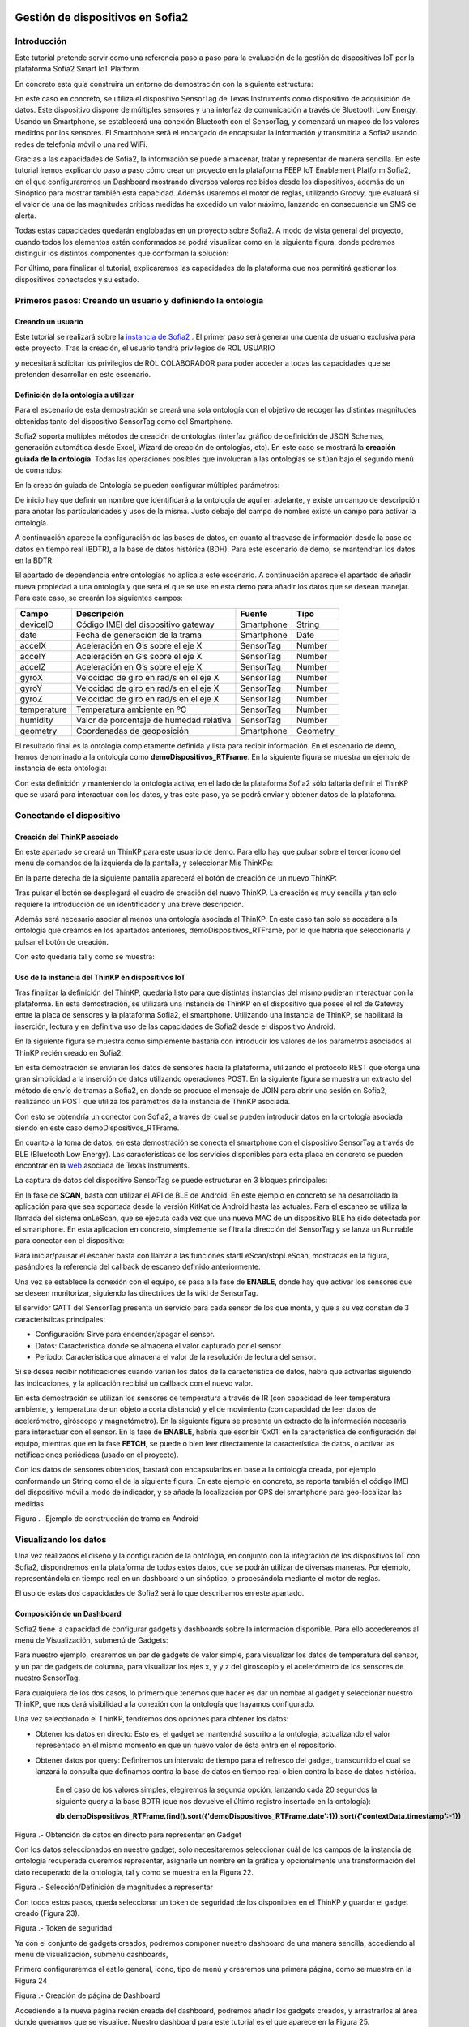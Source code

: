 .. figure::  ./../../images/logo_sofia2_grande.png
 :align:   center



    

Gestión de dispositivos en Sofia2
=================================


Introducción
------------

Este tutorial pretende servir como una referencia paso a paso para la evaluación de la gestión de dispositivos IoT por la plataforma Sofia2 Smart IoT Platform.

En concreto esta guía construirá un entorno de demostración con la siguiente estructura: 

|image2|



En este caso en concreto, se utiliza el dispositivo SensorTag de Texas Instruments como dispositivo de adquisición de datos. Este dispositivo dispone de múltiples sensores y una interfaz de comunicación a través de Bluetooth Low Energy. Usando un Smartphone, se establecerá una conexión Bluetooth con el SensorTag, y comenzará un mapeo de los valores medidos por los sensores. El Smartphone será el encargado de encapsular la información y transmitirla a Sofia2 usando redes de telefonía móvil o una red WiFi.

Gracias a las capacidades de Sofia2, la información se puede almacenar, tratar y representar de manera sencilla. En este tutorial iremos explicando paso a paso cómo crear un proyecto en la plataforma FEEP IoT Enablement Platform Sofia2, en el que configuraremos un Dashboard mostrando diversos valores recibidos desde los dispositivos, además de un Sinóptico para mostrar también esta capacidad. Además usaremos el motor de reglas, utilizando Groovy, que evaluará si el valor de una de las magnitudes críticas medidas ha excedido un valor máximo, lanzando en consecuencia un SMS de alerta.

Todas estas capacidades quedarán englobadas en un proyecto sobre Sofia2. A modo de vista general del proyecto, cuando todos los elementos estén conformados se podrá visualizar como en la siguiente figura, donde podremos distinguir los distintos componentes que conforman la solución:

|image3|



Por último, para finalizar el tutorial, explicaremos las capacidades de la plataforma que nos permitirá gestionar los dispositivos conectados y su estado.


Primeros pasos: Creando un usuario y definiendo la ontología
------------------------------------------------------------

Creando un usuario
^^^^^^^^^^^^^^^^^^

Este tutorial se realizará sobre la  `instancia de Sofia2 <http://sofia2.com/console>`__ . El primer paso será generar una cuenta de usuario exclusiva para este proyecto. Tras la creación, el usuario tendrá privilegios de ROL USUARIO 

|image4|

y necesitará solicitar los privilegios de ROL COLABORADOR para poder acceder a todas las capacidades que se pretenden desarrollar en este escenario.

|image5|


Definición de la ontología a utilizar
^^^^^^^^^^^^^^^^^^^^^^^^^^^^^^^^^^^^^

Para el escenario de esta demostración se creará una sola ontología con el objetivo de recoger las distintas magnitudes obtenidas tanto del dispositivo SensorTag como del Smartphone.

Sofia2 soporta múltiples métodos de creación de ontologías (interfaz gráfico de definición de JSON Schemas, generación automática desde Excel, Wizard de creación de ontologías, etc). En este caso se mostrará la **creación guiada de la ontología**. Todas las operaciones posibles que involucran a las ontologías se sitúan bajo el segundo menú de comandos:

|image6|

En la creación guiada de Ontología se pueden configurar múltiples parámetros:

|image7|

De inicio hay que definir un nombre que identificará a la ontología de aquí en adelante, y existe un campo de descripción para anotar las particularidades y usos de la misma. Justo debajo del campo de nombre existe un campo para activar la ontología.

A continuación aparece la configuración de las bases de datos, en cuanto al trasvase de información desde la base de datos en tiempo real (BDTR), a la base de datos histórica (BDH). Para este escenario de demo, se mantendrán los datos en la BDTR.

El apartado de dependencia entre ontologías no aplica a este escenario. A continuación aparece el apartado de añadir nueva propiedad a una ontología y que será el que se use en esta demo para añadir los datos que se desean manejar. Para este caso, se crearán los siguientes campos:

+---------------+-------------------------------------------+--------------+------------+
| **Campo**     | **Descripción**                           | **Fuente**   | **Tipo**   |
+===============+===========================================+==============+============+
| deviceID      | Código IMEI del dispositivo gateway       | Smartphone   | String     |
+---------------+-------------------------------------------+--------------+------------+
| date          | Fecha de generación de la trama           | Smartphone   | Date       |
+---------------+-------------------------------------------+--------------+------------+
| accelX        | Aceleración en G’s sobre el eje X         | SensorTag    | Number     |
+---------------+-------------------------------------------+--------------+------------+
| accelY        | Aceleración en G’s sobre el eje X         | SensorTag    | Number     |
+---------------+-------------------------------------------+--------------+------------+
| accelZ        | Aceleración en G’s sobre el eje X         | SensorTag    | Number     |
+---------------+-------------------------------------------+--------------+------------+
| gyroX         | Velocidad de giro en rad/s en el eje X    | SensorTag    | Number     |
+---------------+-------------------------------------------+--------------+------------+
| gyroY         | Velocidad de giro en rad/s en el eje X    | SensorTag    | Number     |
+---------------+-------------------------------------------+--------------+------------+
| gyroZ         | Velocidad de giro en rad/s en el eje X    | SensorTag    | Number     |
+---------------+-------------------------------------------+--------------+------------+
| temperature   | Temperatura ambiente en ºC                | SensorTag    | Number     |
+---------------+-------------------------------------------+--------------+------------+
| humidity      | Valor de porcentaje de humedad relativa   | SensorTag    | Number     |
+---------------+-------------------------------------------+--------------+------------+
| geometry      | Coordenadas de geoposición                | Smartphone   | Geometry   |
+---------------+-------------------------------------------+--------------+------------+

El resultado final es la ontología completamente definida y lista para recibir información. En el escenario de demo, hemos denominado a la ontología como **demoDispositivos_RTFrame**. En la siguiente figura se muestra un ejemplo de instancia de esta ontología:

|image8|

Con esta definición y manteniendo la ontología activa, en el lado de la plataforma Sofia2 sólo faltaría definir el ThinKP que se usará para interactuar con los datos, y tras este paso, ya se podrá enviar y obtener datos de la plataforma.


Conectando el dispositivo 
-------------------------

Creación del ThinKP asociado
^^^^^^^^^^^^^^^^^^^^^^^^^^^^

En este apartado se creará un ThinKP para este usuario de demo. Para ello hay que pulsar sobre el tercer icono del menú de comandos de la izquierda de la pantalla, y seleccionar Mis ThinKPs:

|image9|

En la parte derecha de la siguiente pantalla aparecerá el botón de creación de un nuevo ThinKP:

|image10|

Tras pulsar el botón se desplegará el cuadro de creación del nuevo ThinKP. La creación es muy sencilla y tan solo requiere la introducción de un identificador y una breve descripción.

|image11|

Además será necesario asociar al menos una ontología asociada al ThinKP. En este caso tan solo se accederá a la ontología que creamos en los apartados anteriores, demoDispositivos_RTFrame, por lo que habría que seleccionarla y pulsar el botón de creación.

Con esto quedaría tal y como se muestra:

|image12|




Uso de la instancia del ThinKP en dispositivos IoT
^^^^^^^^^^^^^^^^^^^^^^^^^^^^^^^^^^^^^^^^^^^^^^^^^^

Tras finalizar la definición del ThinKP, quedaría listo para que distintas instancias del mismo pudieran interactuar con la plataforma. En esta demostración, se utilizará una instancia de ThinKP en el dispositivo que posee el rol de Gateway entre la placa de sensores y la plataforma Sofia2, el smartphone. Utilizando una instancia de ThinKP, se habilitará la inserción, lectura y en definitiva uso de las capacidades de Sofia2 desde el dispositivo Android.

En la siguiente figura se muestra como simplemente bastaría con introducir los valores de los parámetros asociados al ThinKP recién creado en Sofia2.

|image13|

En esta demostración se enviarán los datos de sensores hacia la plataforma, utilizando el protocolo REST que otorga una gran simplicidad a la inserción de datos utilizando operaciones POST. En la siguiente figura se muestra un extracto del método de envío de tramas a Sofia2, en donde se produce el mensaje de JOIN para abrir una sesión en Sofia2, realizando un POST que utiliza los parámetros de la instancia de ThinKP asociada.

|image14|

Con esto se obtendría un conector con Sofia2, a través del cual se pueden introducir datos en la ontología asociada siendo en este caso demoDispositivos_RTFrame.

En cuanto a la toma de datos, en esta demostración se conecta el smartphone con el dispositivo SensorTag a través de BLE (Bluetooth Low Energy). Las características de los servicios disponibles para esta placa en concreto se pueden encontrar en la `web <http://processors.wiki.ti.com/index.php/CC2650_SensorTag_User's_Guide>`__ asociada de Texas Instruments.

La captura de datos del dispositivo SensorTag se puede estructurar en 3 bloques principales:

|image15|

En la fase de **SCAN**, basta con utilizar el API de BLE de Android. En este ejemplo en concreto se ha desarrollado la aplicación para que sea soportada desde la versión KitKat de Android hasta las actuales. Para el escaneo se utiliza la llamada del sistema onLeScan, que se ejecuta cada vez que una nueva MAC de un dispositivo BLE ha sido detectada por el smartphone. En esta aplicación en concreto, simplemente se filtra la dirección del SensorTag y se lanza un Runnable para conectar con el dispositivo:

|image16|

Para iniciar/pausar el escáner basta con llamar a las funciones startLeScan/stopLeScan, mostradas en la figura, pasándoles la referencia del callback de escaneo definido anteriormente.

|image17|

Una vez se establece la conexión con el equipo, se pasa a la fase de **ENABLE**, donde hay que activar los sensores que se deseen monitorizar, siguiendo las directrices de la wiki de SensorTag.

El servidor GATT del SensorTag presenta un servicio para cada sensor de los que monta, y que a su vez constan de 3 características principales:

-  Configuración: Sirve para encender/apagar el sensor.

-  Datos: Característica donde se almacena el valor capturado por el sensor.

-  Periodo: Característica que almacena el valor de la resolución de lectura del sensor.

Si se desea recibir notificaciones cuando varíen los datos de la característica de datos, habrá que activarlas siguiendo las indicaciones, y la aplicación recibirá un callback con el nuevo valor.

En esta demostración se utilizan los sensores de temperatura a través de IR (con capacidad de leer temperatura ambiente, y temperatura de un objeto a corta distancia) y el de movimiento (con capacidad de leer datos de acelerómetro, giróscopo y magnetómetro). En la siguiente figura se presenta un extracto de la información necesaria para interactuar con el sensor. En la fase de **ENABLE**, habría que escribir ‘0x01’ en la característica de configuración del equipo, mientras que en la fase **FETCH**, se puede o bien leer directamente la característica de datos, o activar las notificaciones periódicas (usado en el proyecto).

|image18|

Con los datos de sensores obtenidos, bastará con encapsularlos en base a la ontología creada, por ejemplo conformando un String como el de la siguiente figura. En este ejemplo en concreto, se reporta también el código IMEI del dispositivo móvil a modo de indicador, y se añade la localización por GPS del smartphone para geo-localizar las medidas.

|image19|

Figura .- Ejemplo de construcción de trama en Android



Visualizando los datos
----------------------

Una vez realizados el diseño y la configuración de la ontología, en conjunto con la integración de los dispositivos IoT con Sofia2, dispondremos en la plataforma de todos estos datos, que se podrán utilizar de diversas maneras. Por ejemplo, representándola en tiempo real en un dashboard o un sinóptico, o procesándola mediante el motor de reglas.

El uso de estas dos capacidades de Sofia2 será lo que describamos en este apartado.

Composición de un Dashboard
^^^^^^^^^^^^^^^^^^^^^^^^^^^

Sofia2 tiene la capacidad de configurar gadgets y dashboards sobre la información disponible. Para ello accederemos al menú de Visualización, submenú de Gadgets:

|image20|

Para nuestro ejemplo, crearemos un par de gadgets de valor simple, para visualizar los datos de temperatura del sensor, y un par de gadgets de columna, para visualizar los ejes x, y y z del giroscopio y el acelerómetro de los sensores de nuestro SensorTag.

Para cualquiera de los dos casos, lo primero que tenemos que hacer es dar un nombre al gadget y seleccionar nuestro ThinKP, que nos dará visibilidad a la conexión con la ontología que hayamos configurado.

|image21|

Una vez seleccionado el ThinKP, tendremos dos opciones para obtener los datos:

-  Obtener los datos en directo: Esto es, el gadget se mantendrá suscrito a la ontología, actualizando el valor representado en el mismo momento en que un nuevo valor de ésta entra en el repositorio.

-  Obtener datos por query: Definiremos un intervalo de tiempo para el refresco del gadget, transcurrido el cual se lanzará la consulta que definamos contra la base de datos en tiempo real o bien contra la base de datos histórica.


    En el caso de los valores simples, elegiremos la segunda opción, lanzando cada 20 segundos la siguiente query a la base BDTR (que nos devuelve el último registro insertado en la ontología):

    **db.demoDispositivos\_RTFrame.find().sort({'demoDispositivos\_RTFrame.date':1}).sort({'contextData.timestamp':-1})**

    |image22|

Figura .- Obtención de datos en directo para representar en Gadget

Con los datos seleccionados en nuestro gadget, solo necesitaremos seleccionar cuál de los campos de la instancia de ontología recuperada queremos representar, asignarle un nombre en la gráfica y opcionalmente una transformación del dato recuperado de la ontología, tal y como se muestra en la Figura 22.

|image23|

Figura .- Selección/Definición de magnitudes a representar

Con todos estos pasos, queda seleccionar un token de seguridad de los disponibles en el ThinKP y guardar el gadget creado (Figura 23).

|image24|

Figura .- Token de seguridad

Ya con el conjunto de gadgets creados, podremos componer nuestro dashboard de una manera sencilla, accediendo al menú de visualización, submenú dashboards,

Primero configuraremos el estilo general, icono, tipo de menú y crearemos una primera página, como se muestra en la Figura 24

|image25|

Figura .- Creación de página de Dashboard

Accediendo a la nueva página recién creada del dashboard, podremos añadir los gadgets creados, y arrastrarlos al área donde queramos que se visualice. Nuestro dashboard para este tutorial es el que aparece en la Figura 25.

|image26|

Figura .- Aspecto final de Dashboard

Composición de Sinóptico
^^^^^^^^^^^^^^^^^^^^^^^^

Sofia2 contiene un módulo Scada que permite la creación y configuración de sinópticos. Para nuestro ejemplo, se creará un sinóptico sencillo que permite visualizar la actualización de datos en tiempo real.

Para comenzar, se deberá acceder al menú de Visualización y al submenú Sinópticos Sofia2 (Figura 26)

|image27|

Figura .- Menú de Sinópticos Sofia2

A continuación, teniendo en cuenta los atributos de la ontología creada que se quieren mostrar en el sinóptico, se definirán los tags asociados (Figura 27) de la siguiente forma:

-  En el apartado ***Mis tags***, se seleccionará ***Crear Tag***.

-  Se añadirá el nombre o identificación que se quiera dar al tag.

-  Se seleccionará el tipo que tomará el tag. En este caso todos los atributos serán de tipo ***Number***.

|image28|

Figura .- Wizard de creación de Tags

|image29|

Figura .- Visualización de Tags

Una vez definidos, los tags aparecerán como en el ejemplo de la Figura 28. Tras concluir esta definición de tags, se volverá a la pantalla de Visualización de sinópticos y en el apartado Mis sinópticos se seleccionará Crear sinóptico.

Para añadir imágenes o archivos svg se deberá acceder al menú y seleccionar Importar archivo svg tal y como se ve en la Figura 29

|image30|

Figura .- Importación de imágenes para sinóptico

Para añadir texto y etiquetas para los valores de los atributos, se deberá ir al menú lateral izquierdo y se seleccionará la opción de Insertar texto, insertando uno a uno todos los elementos de texto que se deseen (Figura 30).

|image31|

Figura .- Edición de mensajes de texto en sinópticos

A continuación se añadirán las etiquetas para la visualización de los atributos de la ontología que se quieren mostrar. Para cada una se creará un elemento de texto con un asterisco, y después se seleccionará en el menú superior la clase de tag que se quiere mostrar, para este ejemplo todos serán de clase label (Figura 31)

|image32|

Figura .- Adición de etiquetas

Una vez seleccionada la clase se seleccionará el botón de ***tag properties*** para asignar el tag que va a asociar a ese elemento (Figura 32)

|image33|\ |image34|

Figura .- Asignación de tags

Para cada elemento de texto de tipo ***label***, se deberá seleccionar el ***tag*** asociado, temperature, acceIX,.. De tal forma que el sinóptico creado se visualizará como en la Figura 33

|image35|

Figura .- Aspecto final de sinóptico

El módulo Scada contiene una ontología (TagMeasures\_demoDispositivos), un Thinkp (KpScada\_demoDispositivos) y un script (ScadaScript\_demoDispositivos) asociados a los sinópticos. Estos elementos son los que permiten la visualización de los datos en tiempo real (Figura 34).

|image36|

Figura .- Sinóptico mostrando datos en tiempo real

Para este caso se creará un script (Figura 35 que lo que haga sea insertar una instancia en la ontología TagMeasures\_demoDispositivos cada vez que se inserte en la ontología demoDispositivos\_RTFrame. Para la generación del script se deberán tener en cuenta únicamente los campos tagId (que se corresponderá con la identificación del tag) y measure (que se corresponderá con el valor que toma el tag) de la ontología TagMeasures\_demoDispositivos. De tal forma que por cada atributo que se quiera mostrar, se insertará una instancia en la ontología del sinóptico.

|image37|

Figura .- Ejemplo del script utilizado

Para más detalle sobre la composición de un sinóptico se pueden visitar los siguientes enlaces:

`*https://about.sofia2.com/2016/03/29/version-inicial-del-modulo-sofia2-scada/* <https://about.sofia2.com/2016/03/29/version-inicial-del-modulo-sofia2-scada/>`__

`*https://www.youtube.com/watch?v=IYbPyUu9DFc* <https://www.youtube.com/watch?v=IYbPyUu9DFc>`__

Jugando con los datos
---------------------

Continuando en la línea del tutorial, si en los apartados anteriores veíamos simplemente como representarlos, tal cual o bajo alguna transformación, de diversas maneras según el uso del dato, en este apartado vamos a configurar una regla, que se ejecutará por cada dato recibido, y vamos a configurar un API para ofrecer una interfaz de acceso a los datos de una manera controlada.

Configurando reglas en tiempo real
^^^^^^^^^^^^^^^^^^^^^^^^^^^^^^^^^^

En el contexto de nuestra prueba, que consiste en recibir datos de los sensores configurados en un beacon, vamos a controlar que uno de los valores no excede de un valor, y en caso de que esto ocurra, mandaremos un SMS al teléfono del administrador.

Para ello, vamos crear una regla de ontología, que se ejecutará por cada dato que se inserte en nuestra ontología ***demoDispositivos\_RTFrame.** Esta opción la podemos encontrar en el menú **Reglas,** submenú **Wizard de Creación de Reglas (***\ Figura 36\ ***)***

|image38|

Figura .- Menú de creación de Scripts

Una vez seleccionados los campos de nombre, timeout (valor obligatorio), Tipo de regla (Ontología), ontología a la que queremos asociar la ejecución del código (en nuestro caso, demoDispositivos\_RTFrame), y lenguaje (en nuestro ejemplo seleccionaremos groovy), podemos comenzar a introducir el código.

Para facilitar la estructura del código, localizaremos la condición de la regla en la sección **IF**, que en caso de devolver un **true,** continuará ejecutando la sección escrita en la pestaña **THEN,** y en caso opuesto, ejecutará la sección codificada en la pestaña **ELSE.** La pestaña **ERROR** contendrá el código para la gestión de los errores de ejecución del script.

|image39|

Figura .- Ejemplo de Script utilizado en este tutorial

En nuestro caso, codificaremos las secciones **IF** y **THEN.** (Figura 37)

**En la sección IF** (podéis ver el código en la imagen anterior), se importan las librerías a utilizar, se declaran las variables de instancia de nuestro ThinKp, y su token, cargamos la ontología en la variable ontologyJson, y evaluamos el valor de humedad (si es superior a 30, la evaluación devolverá un true, y el script continuará ejecutando el código de la pestaña THEN)

**En la sección THEN** Figura 38utilizaremos un proveedor de SMS para enviar un mensaje indicando la alerta del dispositivo. A través de una conexión httpGET

|image40|

Figura .- Sección THEN del script

Así de simple. Una vez guardado y activado el script, éste se ejecutará por cada dato insertado o modificado en la ontología.

Si vas a jugar con scripting en Sofia2, te interesará saber los siguientes **trucos:**

-  Con el cursor en la sección de edición de scripts, pulsa F11 para conseguir que se amplíe a toda la pantalla y así tendrás más espacio para escribir.

-  Para verificar si la ejecución del script ha sido correcta, o detalles de cualquier error de ejecución, puedes ir al menú **Herramientas,** submenú **visualización de estado de procesos,** y verás toda la información necesaria para poner en marcha tu script.

Publicando APIs de acceso a los datos
^^^^^^^^^^^^^^^^^^^^^^^^^^^^^^^^^^^^^

Ahora vamos a definir interfaces sobre los datos que estamos gestionando. Para ello, una de las opciones disponibles es la configuración de servicios REST a través del API Manager de Sofia2, que nos permitirá definir operaciones de lectura, escritura (*POST*), actualización (*PUT*), borrado (*DELETE*) búsqueda básica o búsquedas avanzadas (*GET).*

Para crear un conjunto de operaciones sobre la ontología *demoDispositivos\_RTFrame* que estamos usando en este ejemplo, accederemos al menú ‘Mis APIS’, opción ‘Crear API’ (Figura 39)

|image41|

Figura .- Menú de creación de APIs

Por defecto, el formulario propone la configuración de un `*API externa* <https://about.sofia2.com/2014/09/08/nueva-version-api-manager-registro-apis-externas/>`__. En nuestro ejemplo, desmarcaremos esta opción, para poder seleccionar la ontología *demoDispositivos\_RTFrame* en el combo, y esta acción nos propondrá un nombre para el API (*demoDispositivos\_RTFramees,* que podremos actualizar a lo que prefiramos)

Para habilitar cada una de las operaciones disponibles (GET, POST, PUT, DELETE…), solo tendremos que seleccionarlas en el listado, y añadirle una descripción. En nuestro caso, haremos un ejemplo sencillo de la operación CUSTOM QUERY (Figura 40)

|image42|

Figura .- Definición de la operación Custom query

Donde la invocación al método ‘ultimoDato’, lanzará la query:

db.demoDispositivos\_RTFrame.find().sort({\\'demoDispositivos\_RTFrame.date\\':1}).sort({\\'contextData.timestamp\\':-1})

Devolviendo el último dato insertado en la ontología.

Para información más detallada de todas las posibilidades del API Manager en Sofia2, os recomentamos que visitéis los siguientes post del Blog:

-  `*https://about.sofia2.com/2015/11/12/nuevo-ciclo-de-vida-en-api-manager/* <https://about.sofia2.com/2015/11/12/nuevo-ciclo-de-vida-en-api-manager/>`__

-  `*https://about.sofia2.com/2015/06/29/api-manager-metodos-custom-query/* <https://about.sofia2.com/2015/06/29/api-manager-metodos-custom-query/>`__

-  `*https://about.sofia2.com/2015/11/20/control-throtling-en-api-manager/* <https://about.sofia2.com/2015/11/20/control-throtling-en-api-manager/>`__

-  `*https://about.sofia2.com/2015/11/25/api-manager-clonado-de-apis/* <https://about.sofia2.com/2015/11/25/api-manager-clonado-de-apis/>`__

Gestión de dispositivos en Sofia2
---------------------------------

La gestión de los dispositivos conectados es una de las 10 tecnologías más relevantes en el ámbito IoT para los próximos años, según la estimación de Gartner (Figura 41)

|image43|

Figura .- IoT Device Management como tecnología relevante en el mundo IoT

En este apartado, y a modo de compendio de todas las capacidades presentadas anteriormente, se encarga de presentar las capacidades actuales y futuras de gestión de dispositivos por parte de Sofia2.

Antes de entrar en materia, un breve repaso de los conceptos que manejamos en Sofia2 para la configuración de las conexiones IoT:

-  **Spaces (Proyectos):** Un Space (Proyecto Sofia2) representa un entorno colaborativo virtual donde los usuarios pueden crear sus aplicaciones, por ejemplo creando Things, modelando sus entidades, aplicando algoritmos o creando visualizaciones.

-  **Ontología (Entities):** Una Entity (Ontología en terminología Sofia2 / **Thintology**) representa el Modelo de Dominio que maneja una Thing.

   -  Las Ontologías se representan en JSON y pueden representar un modelo básico (como si fuera una Tabla) o un modelo complejo con relaciones (como si tuviésemos un conjunto de tablas relacionadas).

   -  Cuando un Dispositivo (Thing) envía una medida hablamos de **instology**  (Instancia de Ontología).

   -  Las Entities pueden crearse de diversas formas: visualmente en un diagrama de clases UML, a través de un esquema JSON o XML, campo a campo o a partir de un CSV/XLS.

-  **ThinKP:** Una ThinKP (en terminología Sofia2 hablamos de KP: Knowledge Processor o de ThinKP) representa a cada uno de los elementos que interactúan con la plataforma, bien publicando, bien consumiendo información.

   -  Una Thing puede representar desde un dispositivo sencillo (un Arduino o un iBeacon) a un Gateway (una Raspberry) o un Sistema Empresarial (Backend Java u otro).

   -  Una Thing puede manejar una o varias Entities (ontologías).

   -  Una Thing al ponerse en ejecución crea una **instathing** (Instancia de KP), asociado a una Thing pueden crearse varias Instancias.

   -  Todas las comunicaciones con Sofia2 están securizadas, En el caso de las comunicaciones desde una instathing a la plataforma, tendremos un **token** de autenticación que garantizará que la thing conectada está registrada y autorizada para hacer la operación.

-  **Asset (Think Type):** Un Asset me permite definir las características estáticas de una Thing. Puede usarse para definir tipos de dispositivos (p. e. farolas en una ciudad o motores en una planta) o hacer una gestión de activos.

Desde el menú ThinKPs SOFIA2, submenú ***‘Mis ThinKPs’*** podremos gestionar el alta, modificación y eliminación de los ThinKPs, sus tokens y las instancias de cada uno de ellos (Figura 42)

|image44|

Figura .- Concepto de ThinKP y gestión de los mismos

Con esta configuración, podremos comunicar nuestras “things” con la plataforma, siguiendo el protocolo SSAP (Figura 43)

|image45|

Figura .- Mensajes SSAP

Para ello, Sofia2 provee una serie de APIs de desarrollo (disponibles en nuestra web), de tal manera que esta comunicación se pueda implementar tanto en distintos lenguajes de programación, como en distintos protocolos de comunicación (MQTT, rest, websockets…) (Figura 44)

|image46|

Figura .- Elenco de APIs de ThinKPs, multi-plataforma y multi-lenguaje

Una vez puesto en marcha nuestro proyecto, podremos controlar la actividad de nuestras conexiones desde varios puntos de vista:

**KPs Activos**

Desde el menú ThinKP Sofia2, submenú ‘\ ***ThinKPs conectados’*** (Figura 45) podremos visualizar las conexiones activas, junto con sus datos (identificación, sessionKey y fecha de activación)

|image47|

Figura .- Menú ThinKPs conectados

**Gestión de conexiones**

Por otra parte, desde el menú de Administración, submenú ‘\ ***Gestión de Conexiones***\ ’, podremos visualizar las conexiones tanto desde el punto de vista físico como lógico, pudiendo hacer búsquedas, y cerrar conexiones o incluso bloquear clientes específicos, tal y como se muestra en la Figura 46.

|image48|

Figura .- Gestor de conexiones

**Gestión de Configuraciones SW**

Además, podremos controlar las versiones de los clientes desplegados en nuestros things, y su configuración, mediante la gestión de configuraciones, donde podremos asociar SW y parámetros de configuración a nuestros ThinKPs o a instancias de ThinKPs. (Figura 47)

De esta manera, si queremos actualizar la versión del SW con la que se conectan nuestros things, actualizaremos la configuración de SW asignada, y la próxima vez que el dispositivo compruebe la versión de SW, se le informará que hay una nueva versión, pudiendo lanzar la descarga y actualización en cliente de manera automática.

Esta funcionalidad es muy útil en escenarios en que tenemos cientos de dispositivos conectados a nuestra plataforma (por ejemplo, una smartCity, o una fábrica), y queremos hacer actualizaciones remotas de todos ellos.

|image49|

Figura .- Gestor/Configurador de versiones de SW

**Gestión de assets**

A todas estas capacidades, y como funcionalidad adicional, podemos añadir la gestión de los assets (los elementos del mundo real conectados a través de nuestros ThinKPs), con funcionalidades como la geolocalización de cada uno de ellos, categorización y gestión de sus propiedades (Figura 48).

|image50|

Figura .- Gestión de assets

En resumen, Sofia2 cuenta con un completo conjunto de funcionalidades para dar cobertura a las necesidades de gestión de los dispositivos conectados, tanto para controlar su actividad como para asegurar su correcta configuración.

Lo que viene en la próxima versión
----------------------------------

En cualquier caso, y siguiendo nuestro espíritu de mejora continua, estamos preparando novedades en las próximas versiones. Entre otras, estamos trabajando en una **gestión avanzada de dispositivos (ThinKPs)** que permitirá:

-  Obtener una visión centralizada del estado de todos los dispositivos y componentes conectados a la plataforma (desde sus distintas configuraciones, localización, mensajes y errores producidos hasta el estado de sus componentes HW). Para ello se incorporarán nuevos tipos de mensaje de comunicación:

   -  Error

   -  Logs

   -  Location

   -  Status

-  Comunicación y actuación directas desde la plataforma con cualquiera de los thinKP conectados, para obtener información y efectuar operaciones remotas.

-  Control de todas las funcionalidades (las nuevas y las ya existentes) desde un único punto de la consola, para lo que se reestructurará en una única pantalla, con las siguientes pestañas (incluimos los drafts conceptuales!):

 

**Gestión de ThinKPs:** Para la gestión de los thinKPs: Visualización, búsqueda, modificación y borrado.

|image51|

Figura .- Draft de gestión de ThinKP

**Tipo de ThinKPs:** Para la gestión de lo que ahora se presenta como assets. Podremos buscar y gestionar toda esta información relacionándola con los thinKPs.Figura 50

|image52|

Figura .- Asociación por categorías

**Logs:** La plataforma recibirá todas las trazas que se consideren relevantes desde cada uno de los dispositivos, permitiendo tener un único punto centralizado de control de logs de todos los thinKPs integrados, con distintos criterios de búsqueda. (Figura 51)

|image53|

Figura .- Ventana de Logs

**Error y estado:** Igualmente, tendremos un único punto desde el que controlar y buscar todos los mensajes de error identificados en los dispositivos. Figura 52

|image54|

Figura .- Ventana de monitorización de errores

Igualmente para el estado de cada ThinKP conectada. (Figura 53)

|image55|

Figura .- Ventana de estado actual

**Lanzar acciones:** Por último, podremos lanzar acciones sobre uno o varios dispositivos a la vez (búsqueda y multiselección), tales como actualizar el estado del dispositivo o hacer un reinicio en remoto. (Figura 54)

|image56|

Figura .- Ventana de acción remota

|image57|

.. |image0| image:: ./media/image1.png
   :width: 1.96491in
   :height: 0.90571in
.. |image1| image:: ./media/image2.jpg
   :width: 8.40207in
   :height: 7.60674in
.. |image2| image:: ./media/image3.emf
   :width: 6.69236in
   :height: 2.13959in
.. |image3| image:: ./media/image4.png
   :width: 5.93194in
   :height: 5.51528in
.. |image4| image:: ./media/image5.png
   :width: 4.29167in
   :height: 2.34517in
.. |image5| image:: ./media/image6.png
   :width: 6.68750in
   :height: 2.01042in
.. |image6| image:: ./media/image7.png
   :width: 2.90625in
   :height: 2.04867in
.. |image7| image:: ./media/image8.png
   :width: 6.57255in
   :height: 4.87310in
.. |image8| image:: ./media/image9.png
   :width: 2.91823in
   :height: 3.75925in
.. |image9| image:: ./media/image10.png
   :width: 2.80208in
   :height: 2.30208in
.. |image10| image:: ./media/image11.png
   :width: 1.45833in
   :height: 0.52083in
.. |image11| image:: ./media/image12.png
   :width: 6.68750in
   :height: 2.64583in
.. |image12| image:: ./media/image13.png
   :width: 6.68750in
   :height: 4.18750in
.. |image13| image:: ./media/image14.png
   :width: 6.58333in
   :height: 0.73958in
.. |image14| image:: ./media/image15.png
   :width: 6.68750in
   :height: 3.71875in
.. |image15| image:: ./media/image16.emf
   :width: 4.18750in
   :height: 2.70997in
.. |image16| image:: ./media/image17.png
   :width: 6.68750in
   :height: 2.07292in
.. |image17| image:: ./media/image18.png
   :width: 4.48958in
   :height: 3.45833in
.. |image18| image:: ./media/image19.png
   :width: 6.68750in
   :height: 1.76042in
.. |image19| image:: ./media/image20.png
   :width: 6.68750in
   :height: 3.07292in
.. |image20| image:: ./media/image21.tmp
   :width: 5.29167in
   :height: 3.12099in
.. |image21| image:: ./media/image22.png
   :width: 3.47917in
   :height: 0.75000in
.. |image22| image:: ./media/image23.png
   :width: 5.61458in
   :height: 1.63174in
.. |image23| image:: ./media/image24.png
   :width: 4.88542in
   :height: 1.46709in
.. |image24| image:: ./media/image25.png
   :width: 4.09463in
   :height: 1.34375in
.. |image25| image:: ./media/image26.png
   :width: 4.23958in
   :height: 2.51045in
.. |image26| image:: ./media/image27.png
   :width: 6.07292in
   :height: 2.77083in
.. |image27| image:: ./media/image28.png
   :width: 5.76042in
   :height: 2.35417in
.. |image28| image:: ./media/image29.png
   :width: 5.29167in
   :height: 1.97940in
.. |image29| image:: ./media/image30.png
   :width: 5.43750in
   :height: 2.11798in
.. |image30| image:: ./media/image31.png
   :width: 4.32292in
   :height: 2.85417in
.. |image31| image:: ./media/image32.png
   :width: 4.35417in
   :height: 2.81250in
.. |image32| image:: ./media/image33.png
   :width: 4.32292in
   :height: 0.68750in
.. |image33| image:: ./media/image34.png
   :width: 4.29167in
   :height: 0.38542in
.. |image34| image:: ./media/image35.png
   :width: 1.48958in
   :height: 1.39583in
.. |image35| image:: ./media/image36.png
   :width: 4.39583in
   :height: 2.03125in
.. |image36| image:: ./media/image37.png
   :width: 4.35417in
   :height: 2.07292in
.. |image37| image:: ./media/image38.png
   :width: 5.91667in
   :height: 2.73958in
.. |image38| image:: ./media/image39.png
   :width: 5.84375in
   :height: 3.20634in
.. |image39| image:: ./media/image40.png
   :width: 6.64583in
   :height: 2.87218in
.. |image40| image:: ./media/image41.png
   :width: 6.64583in
   :height: 2.83063in
.. |image41| image:: ./media/image42.png
   :width: 5.80208in
   :height: 2.43077in
.. |image42| image:: ./media/image43.png
   :width: 4.43750in
   :height: 3.13538in
.. |image43| image:: ./media/image44.jpeg
   :width: 3.97917in
   :height: 3.01042in
.. |image44| image:: ./media/image45.png
   :width: 6.69236in
   :height: 3.04336in
.. |image45| image:: ./media/image46.png
   :width: 4.51042in
   :height: 1.56250in
.. |image46| image:: ./media/image47.jpeg
   :width: 4.04167in
   :height: 2.48958in
.. |image47| image:: ./media/image48.jpeg
   :width: 5.90625in
   :height: 2.31250in
.. |image48| image:: ./media/image49.jpeg
   :width: 4.52083in
   :height: 4.37500in
.. |image49| image:: ./media/image50.png
   :width: 3.95833in
   :height: 5.78125in
.. |image50| image:: ./media/image51.jpeg
   :width: 4.97917in
   :height: 2.27083in
.. |image51| image:: ./media/image52.png
   :width: 5.73958in
   :height: 3.00000in
.. |image52| image:: ./media/image53.png
   :width: 5.84375in
   :height: 3.04167in
.. |image53| image:: ./media/image54.png
   :width: 6.00000in
   :height: 3.14583in
.. |image54| image:: ./media/image55.png
   :width: 6.00000in
   :height: 3.14583in
.. |image55| image:: ./media/image56.png
   :width: 6.35417in
   :height: 3.32292in
.. |image56| image:: ./media/image57.png
   :width: 6.35417in
   :height: 3.57292in
.. |image57| image:: ./media/image58.jpg
   :width: 3.96492in
   :height: 0.88611in
